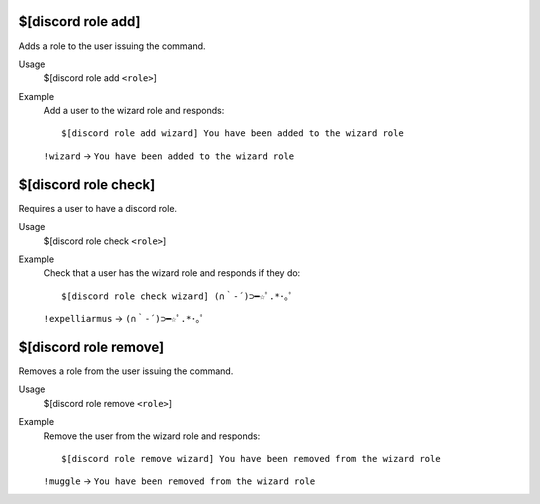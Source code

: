$[discord role add]
===================

Adds a role to the user issuing the command.

Usage
    $[discord role add ``<role>``]

Example
    Add a user to the wizard role and responds::

        $[discord role add wizard] You have been added to the wizard role

    ``!wizard`` -> ``You have been added to the wizard role``

$[discord role check]
=====================

Requires a user to have a discord role.

Usage
    $[discord role check ``<role>``]

Example
    Check that a user has the wizard role and responds if they do::

        $[discord role check wizard] (∩｀-´)⊃━☆ﾟ.*･｡ﾟ

    ``!expelliarmus`` -> ``(∩｀-´)⊃━☆ﾟ.*･｡ﾟ``

$[discord role remove]
======================

Removes a role from the user issuing the command.

Usage
    $[discord role remove ``<role>``]

Example
    Remove the user from the wizard role and responds::

        $[discord role remove wizard] You have been removed from the wizard role

    ``!muggle`` -> ``You have been removed from the wizard role``
